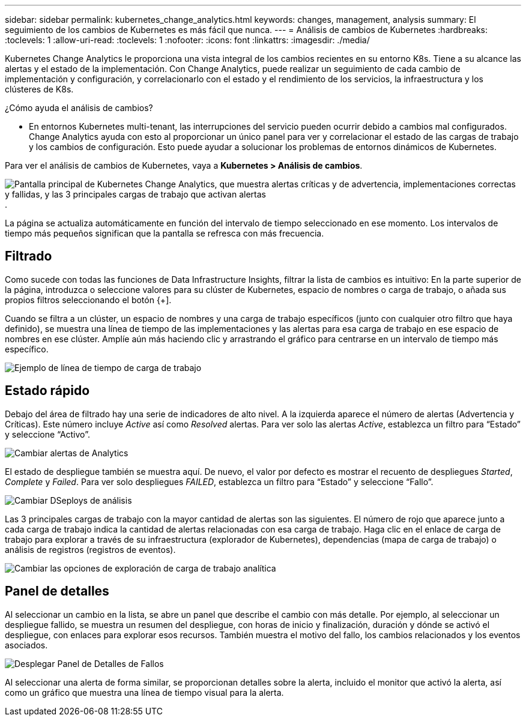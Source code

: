 ---
sidebar: sidebar 
permalink: kubernetes_change_analytics.html 
keywords: changes, management, analysis 
summary: El seguimiento de los cambios de Kubernetes es más fácil que nunca. 
---
= Análisis de cambios de Kubernetes
:hardbreaks:
:toclevels: 1
:allow-uri-read: 
:toclevels: 1
:nofooter: 
:icons: font
:linkattrs: 
:imagesdir: ./media/


[role="lead"]
Kubernetes Change Analytics le proporciona una vista integral de los cambios recientes en su entorno K8s. Tiene a su alcance las alertas y el estado de la implementación. Con Change Analytics, puede realizar un seguimiento de cada cambio de implementación y configuración, y correlacionarlo con el estado y el rendimiento de los servicios, la infraestructura y los clústeres de K8s.

¿Cómo ayuda el análisis de cambios?

* En entornos Kubernetes multi-tenant, las interrupciones del servicio pueden ocurrir debido a cambios mal configurados. Change Analytics ayuda con esto al proporcionar un único panel para ver y correlacionar el estado de las cargas de trabajo y los cambios de configuración. Esto puede ayudar a solucionar los problemas de entornos dinámicos de Kubernetes.


Para ver el análisis de cambios de Kubernetes, vaya a *Kubernetes > Análisis de cambios*.

image:ChangeAnalytitcs_Main_Screen.png["Pantalla principal de Kubernetes Change Analytics, que muestra alertas críticas y de advertencia, implementaciones correctas y fallidas, y las 3 principales cargas de trabajo que activan alertas"].

La página se actualiza automáticamente en función del intervalo de tiempo seleccionado en ese momento. Los intervalos de tiempo más pequeños significan que la pantalla se refresca con más frecuencia.



== Filtrado

Como sucede con todas las funciones de Data Infrastructure Insights, filtrar la lista de cambios es intuitivo: En la parte superior de la página, introduzca o seleccione valores para su clúster de Kubernetes, espacio de nombres o carga de trabajo, o añada sus propios filtros seleccionando el botón {+].

Cuando se filtra a un clúster, un espacio de nombres y una carga de trabajo específicos (junto con cualquier otro filtro que haya definido), se muestra una línea de tiempo de las implementaciones y las alertas para esa carga de trabajo en ese espacio de nombres en ese clúster. Amplíe aún más haciendo clic y arrastrando el gráfico para centrarse en un intervalo de tiempo más específico.

image:ChangeAnalytitcs_Filtered_Timeline.png["Ejemplo de línea de tiempo de carga de trabajo"]



== Estado rápido

Debajo del área de filtrado hay una serie de indicadores de alto nivel. A la izquierda aparece el número de alertas (Advertencia y Críticas). Este número incluye _Active_ así como _Resolved_ alertas. Para ver solo las alertas _Active_, establezca un filtro para “Estado” y seleccione “Activo”.

image:ChangeAnalytitcs_Alerts.png["Cambiar alertas de Analytics"]

El estado de despliegue también se muestra aquí. De nuevo, el valor por defecto es mostrar el recuento de despliegues _Started_, _Complete_ y _Failed_. Para ver solo despliegues _FAILED_, establezca un filtro para “Estado” y seleccione “Fallo”.

image:ChangeAnalytitcs_Deploys.png["Cambiar DSeploys de análisis"]

Las 3 principales cargas de trabajo con la mayor cantidad de alertas son las siguientes. El número de rojo que aparece junto a cada carga de trabajo indica la cantidad de alertas relacionadas con esa carga de trabajo. Haga clic en el enlace de carga de trabajo para explorar a través de su infraestructura (explorador de Kubernetes), dependencias (mapa de carga de trabajo) o análisis de registros (registros de eventos).

image:ChangeAnalytitcs_ExploreWorkloadAlerts.png["Cambiar las opciones de exploración de carga de trabajo analítica"]



== Panel de detalles

Al seleccionar un cambio en la lista, se abre un panel que describe el cambio con más detalle. Por ejemplo, al seleccionar un despliegue fallido, se muestra un resumen del despliegue, con horas de inicio y finalización, duración y dónde se activó el despliegue, con enlaces para explorar esos recursos. También muestra el motivo del fallo, los cambios relacionados y los eventos asociados.

image:ChangeAnalytitcs_DeployDetailPanel.png["Desplegar Panel de Detalles de Fallos"]

Al seleccionar una alerta de forma similar, se proporcionan detalles sobre la alerta, incluido el monitor que activó la alerta, así como un gráfico que muestra una línea de tiempo visual para la alerta.
